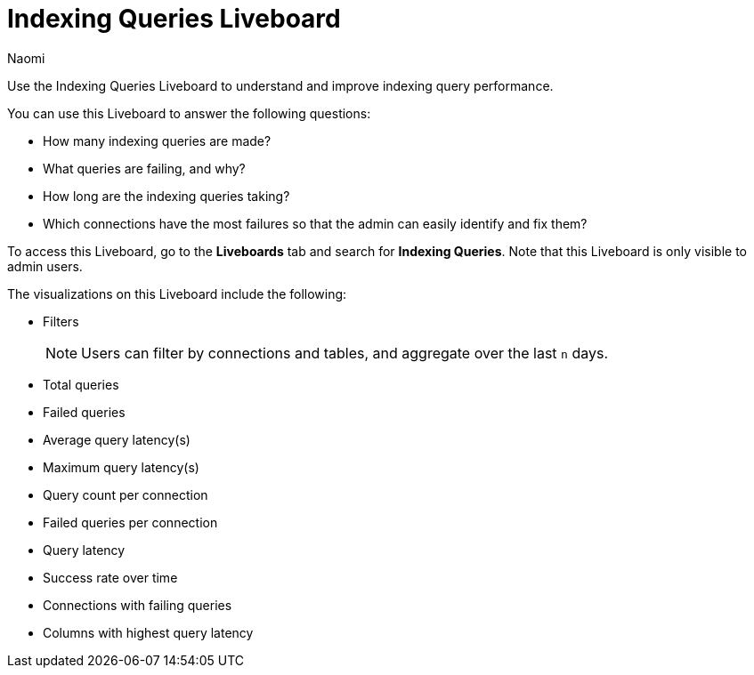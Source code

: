 = Indexing Queries Liveboard
:last_updated: 6/28/23
:author: Naomi
:linkattrs:
:experimental:
:description: We introduced a Liveboard to help admin users improve query performance.

Use the Indexing Queries Liveboard to understand and improve indexing query performance.

You can use this Liveboard to answer the following questions:

* How many indexing queries are made?
* What queries are failing, and why?
* How long are the indexing queries taking?
* Which connections have the most failures so that the admin can easily identify and fix them?

To access this Liveboard, go to the *Liveboards* tab and search for *Indexing Queries*. Note that this Liveboard is only visible to admin users.

The visualizations on this Liveboard include the following:

* Filters
+
NOTE: Users can filter by connections and tables, and aggregate over the last `n` days.
* Total queries
* Failed queries
* Average query latency(s)
* Maximum query latency(s)
* Query count per connection
* Failed queries per connection
* Query latency
* Success rate over time
* Connections with failing queries
* Columns with highest query latency

